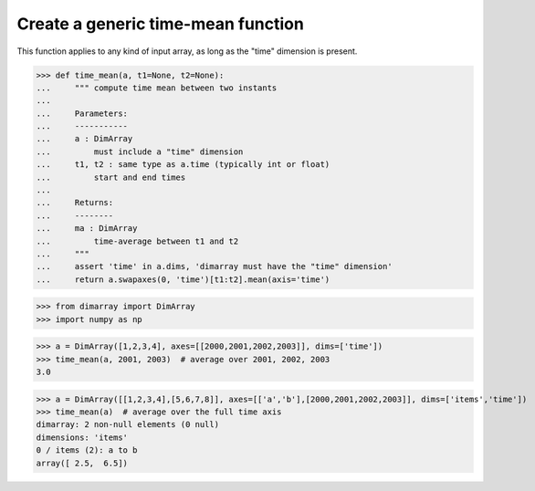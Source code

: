.. This file was generated automatically from the ipython notebook:
.. notebooks/generic_function.ipynb
.. To modify this file, edit the source notebook and execute "make rst"

.. _page_generic_function:


Create a generic time-mean function
===================================

This function applies to any kind of input array, as long as the "time" dimension is present. 

>>> def time_mean(a, t1=None, t2=None):
...     """ compute time mean between two instants
...     
...     Parameters:
...     -----------
...     a : DimArray
...         must include a "time" dimension
...     t1, t2 : same type as a.time (typically int or float)
...         start and end times
...     
...     Returns:
...     --------
...     ma : DimArray
...         time-average between t1 and t2
...     """
...     assert 'time' in a.dims, 'dimarray must have the "time" dimension'
...     return a.swapaxes(0, 'time')[t1:t2].mean(axis='time')


>>> from dimarray import DimArray
>>> import numpy as np


>>> a = DimArray([1,2,3,4], axes=[[2000,2001,2002,2003]], dims=['time'])
>>> time_mean(a, 2001, 2003)  # average over 2001, 2002, 2003
3.0

>>> a = DimArray([[1,2,3,4],[5,6,7,8]], axes=[['a','b'],[2000,2001,2002,2003]], dims=['items','time'])
>>> time_mean(a)  # average over the full time axis
dimarray: 2 non-null elements (0 null)
dimensions: 'items'
0 / items (2): a to b
array([ 2.5,  6.5])